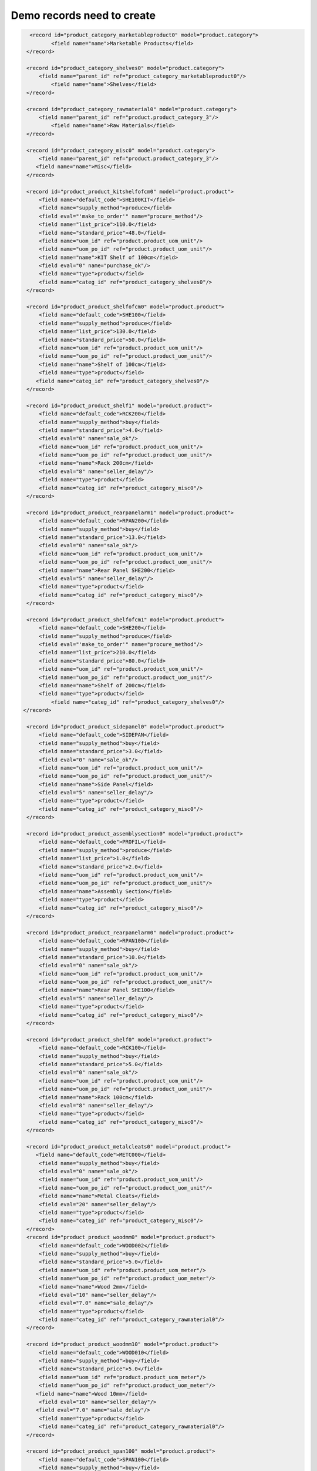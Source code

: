Demo records need to create
===========================

.. code-block:: xml

         <record id="product_category_marketableproduct0" model="product.category">
                <field name="name">Marketable Products</field>
        </record>

        <record id="product_category_shelves0" model="product.category">
            <field name="parent_id" ref="product_category_marketableproduct0"/>
                <field name="name">Shelves</field>
        </record>

        <record id="product_category_rawmaterial0" model="product.category">
            <field name="parent_id" ref="product.product_category_3"/>
                <field name="name">Raw Materials</field>
        </record>

        <record id="product_category_misc0" model="product.category">
            <field name="parent_id" ref="product.product_category_3"/>
           <field name="name">Misc</field>
        </record>

        <record id="product_product_kitshelfofcm0" model="product.product">
            <field name="default_code">SHE100KIT</field>
            <field name="supply_method">produce</field>
            <field eval="'make_to_order'" name="procure_method"/>
            <field name="list_price">110.0</field>
            <field name="standard_price">48.0</field>
            <field name="uom_id" ref="product.product_uom_unit"/>
            <field name="uom_po_id" ref="product.product_uom_unit"/>
            <field name="name">KIT Shelf of 100cm</field>
            <field eval="0" name="purchase_ok"/>
            <field name="type">product</field>
            <field name="categ_id" ref="product_category_shelves0"/>
        </record>

        <record id="product_product_shelfofcm0" model="product.product">
            <field name="default_code">SHE100</field>
            <field name="supply_method">produce</field>
            <field name="list_price">130.0</field>
            <field name="standard_price">50.0</field>
            <field name="uom_id" ref="product.product_uom_unit"/>
            <field name="uom_po_id" ref="product.product_uom_unit"/>
            <field name="name">Shelf of 100cm</field>
            <field name="type">product</field>
           <field name="categ_id" ref="product_category_shelves0"/>
        </record>

        <record id="product_product_shelf1" model="product.product">
            <field name="default_code">RCK200</field>
            <field name="supply_method">buy</field>
            <field name="standard_price">4.0</field>
            <field eval="0" name="sale_ok"/>
            <field name="uom_id" ref="product.product_uom_unit"/>
            <field name="uom_po_id" ref="product.product_uom_unit"/>
            <field name="name">Rack 200cm</field>
            <field eval="8" name="seller_delay"/>
            <field name="type">product</field>
            <field name="categ_id" ref="product_category_misc0"/>
        </record>

        <record id="product_product_rearpanelarm1" model="product.product">
            <field name="default_code">RPAN200</field>
            <field name="supply_method">buy</field>
            <field name="standard_price">13.0</field>
            <field eval="0" name="sale_ok"/>
            <field name="uom_id" ref="product.product_uom_unit"/>
            <field name="uom_po_id" ref="product.product_uom_unit"/>
            <field name="name">Rear Panel SHE200</field>
            <field eval="5" name="seller_delay"/>
            <field name="type">product</field>
            <field name="categ_id" ref="product_category_misc0"/>
        </record>

        <record id="product_product_shelfofcm1" model="product.product">
            <field name="default_code">SHE200</field>
            <field name="supply_method">produce</field>
            <field eval="'make_to_order'" name="procure_method"/>
            <field name="list_price">210.0</field>
            <field name="standard_price">80.0</field>
            <field name="uom_id" ref="product.product_uom_unit"/>
            <field name="uom_po_id" ref="product.product_uom_unit"/>
            <field name="name">Shelf of 200cm</field>
            <field name="type">product</field>
                <field name="categ_id" ref="product_category_shelves0"/>
       </record>

        <record id="product_product_sidepanel0" model="product.product">
            <field name="default_code">SIDEPAN</field>
            <field name="supply_method">buy</field>
            <field name="standard_price">3.0</field>
            <field eval="0" name="sale_ok"/>
            <field name="uom_id" ref="product.product_uom_unit"/>
            <field name="uom_po_id" ref="product.product_uom_unit"/>
            <field name="name">Side Panel</field>
            <field eval="5" name="seller_delay"/>
            <field name="type">product</field>
            <field name="categ_id" ref="product_category_misc0"/>
        </record>

        <record id="product_product_assemblysection0" model="product.product">
            <field name="default_code">PROFIL</field>
            <field name="supply_method">produce</field>
            <field name="list_price">1.0</field>
            <field name="standard_price">2.0</field>
            <field name="uom_id" ref="product.product_uom_unit"/>
            <field name="uom_po_id" ref="product.product_uom_unit"/>
            <field name="name">Assembly Section</field>
            <field name="type">product</field>
            <field name="categ_id" ref="product_category_misc0"/>
        </record>

        <record id="product_product_rearpanelarm0" model="product.product">
            <field name="default_code">RPAN100</field>
            <field name="supply_method">buy</field>
            <field name="standard_price">10.0</field>
            <field eval="0" name="sale_ok"/>
            <field name="uom_id" ref="product.product_uom_unit"/>
            <field name="uom_po_id" ref="product.product_uom_unit"/>
            <field name="name">Rear Panel SHE100</field>
            <field eval="5" name="seller_delay"/>
            <field name="type">product</field>
            <field name="categ_id" ref="product_category_misc0"/>
        </record>

        <record id="product_product_shelf0" model="product.product">
            <field name="default_code">RCK100</field>
            <field name="supply_method">buy</field>
            <field name="standard_price">5.0</field>
            <field eval="0" name="sale_ok"/>
            <field name="uom_id" ref="product.product_uom_unit"/>
            <field name="uom_po_id" ref="product.product_uom_unit"/>
            <field name="name">Rack 100cm</field>
            <field eval="8" name="seller_delay"/>
            <field name="type">product</field>
            <field name="categ_id" ref="product_category_misc0"/>
        </record>

        <record id="product_product_metalcleats0" model="product.product">
           <field name="default_code">METC000</field>
            <field name="supply_method">buy</field>
            <field eval="0" name="sale_ok"/>
            <field name="uom_id" ref="product.product_uom_unit"/>
            <field name="uom_po_id" ref="product.product_uom_unit"/>
            <field name="name">Metal Cleats</field>
            <field eval="20" name="seller_delay"/>
            <field name="type">product</field>
            <field name="categ_id" ref="product_category_misc0"/>
        </record>
        <record id="product_product_woodmm0" model="product.product">
            <field name="default_code">WOOD002</field>
            <field name="supply_method">buy</field>
            <field name="standard_price">5.0</field>
            <field name="uom_id" ref="product.product_uom_meter"/>
            <field name="uom_po_id" ref="product.product_uom_meter"/>
            <field name="name">Wood 2mm</field>
            <field eval="10" name="seller_delay"/>
            <field eval="7.0" name="sale_delay"/>
            <field name="type">product</field>
            <field name="categ_id" ref="product_category_rawmaterial0"/>
        </record>

        <record id="product_product_woodmm10" model="product.product">
            <field name="default_code">WOOD010</field>
            <field name="supply_method">buy</field>
            <field name="standard_price">5.0</field>
            <field name="uom_id" ref="product.product_uom_meter"/>
            <field name="uom_po_id" ref="product.product_uom_meter"/>
           <field name="name">Wood 10mm</field>
            <field eval="10" name="seller_delay"/>
           <field eval="7.0" name="sale_delay"/>
            <field name="type">product</field>
            <field name="categ_id" ref="product_category_rawmaterial0"/>
        </record>

        <record id="product_product_span100" model="product.product">
            <field name="default_code">SPAN100</field>
            <field name="supply_method">buy</field>
            <field name="standard_price">3.0</field>
            <field eval="0" name="sale_ok"/>
            <field name="uom_id" ref="product.product_uom_unit"/>
            <field name="uom_po_id" ref="product.product_uom_unit"/>
            <field name="name">Shelf Panel</field>
            <field eval="5" name="seller_delay"/>
            <field name="type">product</field>
            <field name="categ_id" ref="product_category_misc0"/>
        </record>

        <record id="product_product_woodlintelm0" model="product.product">
            <field name="default_code">LIN40</field>
            <field name="supply_method">buy</field>
            <field name="standard_price">8.0</field>
            <field eval="0" name="sale_ok"/>
            <field name="uom_id" ref="product.product_uom_unit"/>
            <field name="uom_po_id" ref="product.product_uom_unit"/>
            <field name="name">Wood Lintel 4m</field>
            <field eval="10" name="seller_delay"/>
            <field name="type">product</field>
            <field name="categ_id" ref="product_category_misc0"/>
        </record>

 
        <!-- Resource: mrp.bom new EVV -->

        <record id="mrp_bom_defaultbomforshelfofcm0" model="mrp.bom">
            <field name="name">Default BOM for Shelf of 100cm</field>
            <field name="sequence">100</field>
            <field name="product_id" ref="product_product_shelfofcm0"/>
            <field name="product_uom" ref="product.product_uom_unit"/>
            <field name="product_qty">1.0</field>
            <field name="routing_id" ref="mrp.mrp_routing_1"/>
        </record>

        <!-- BoMs for 1 Shelf 100cm
                Product Ref.    Qty     UoM     Type of BoM
                    SIDEPAN      2      PCE     normal
                    PROFIL       4      PCE     phantom
                    RPAN100      1      PCE     phantom
                    RCK100       3      PCE     phantom
        -->

        <record id="mrp_bom_sidepanel0" model="mrp.bom">
            <field name="name">Side Panel</field>
            <field name="sequence">101</field>
            <field name="product_id" ref="product_product_sidepanel0"/>
            <field name="product_uom" ref="product.product_uom_unit"/>
            <field name="product_qty">2.0</field>
            <field name="bom_id" ref="mrp_bom_defaultbomforshelfofcm0"/>
        </record>

        <record id="mrp_bom_metalcleats0" model="mrp.bom">
            <field name="name">Metal Cleats</field>
            <field name="sequence">127</field>
            <field name="product_id" ref="product_product_metalcleats0"/>
            <field name="product_uom" ref="product.product_uom_unit"/>
            <field name="product_qty">12.0</field>
            <field name="bom_id" ref="mrp_bom_defaultbomforshelfofcm0"/>
        </record>

        <record id="mrp_bom_assemblysection0" model="mrp.bom">
            <field name="name">Assembly Section</field>
            <field name="sequence">102</field>
            <field name="product_id" ref="product_product_assemblysection0"/>
            <field name="product_uom" ref="product.product_uom_unit"/>
            <field name="product_qty">4.0</field>
            <field name="bom_id" ref="mrp_bom_defaultbomforshelfofcm0"/>
            <field name="type">phantom</field>
        </record>

        <record id="mrp_bom_rearpanelarm0" model="mrp.bom">
           <field name="sequence">103</field>
           <field name="product_id" ref="product_product_rearpanelarm0"/>
           <field name="product_uom" ref="product.product_uom_unit"/>
           <field name="bom_id" ref="mrp_bom_defaultbomforshelfofcm0"/>
           <field name="product_qty">1.0</field>
           <field name="name">Rear panel SHE100</field>
           <field name="type">phantom</field>
        </record>

        <record id="mrp_bom_shelf0" model="mrp.bom">
           <field name="sequence">104</field>
           <field name="product_id" ref="product_product_shelf0"/>
           <field name="product_uom" ref="product.product_uom_unit"/>
           <field name="bom_id" ref="mrp_bom_defaultbomforshelfofcm0"/>
           <field name="product_qty">3.0</field>
           <field name="name">RCK100</field>
           <field name="type">phantom</field>
        </record>

        <!--
            BOMs for 1 RCK100 PCE
                        Product Ref     Qty UoM  Type of BoM
                        SPAN100         1   PCE  phantom
                        METC000         4   PCE  normal
        -->
        <record id="mrp_bom_shelf1" model="mrp.bom">
           <field name="sequence">133</field>
           <field name="product_id" ref="product_product_shelf0"/>
           <field name="product_uom" ref="product.product_uom_unit"/>
           <field name="product_qty">1.0</field>
           <field name="name">RCK100</field>
        </record>
        <record id="mrp_bom_shelf0_span100" model="mrp.bom">
           <field name="sequence">1331</field>
           <field name="product_id" ref="product_product_span100"/>
           <field name="product_uom" ref="product.product_uom_unit"/>
           <field name="bom_id" ref="mrp_bom_shelf1"/>
           <field name="product_qty">1.0</field>
           <field name="type">phantom</field> <!-- It should be phantom -->
           <field name="name">SPAN100</field>
        </record>
        <record id="mrp_bom_shelf0_metalcleats0" model="mrp.bom">
           <field name="sequence">1332</field>
           <field name="product_id" ref="product_product_metalcleats0"/>
           <field name="product_uom" ref="product.product_uom_unit"/>
           <field name="bom_id" ref="mrp_bom_shelf1"/>
           <field name="product_qty">4.0</field>
           <field name="name">METC000</field>
        </record>
        <!--
        Bill of Materials for 1 SPAN100 PCE
                        Product Code    Quantity    Unit of Measure
                        WOOD010         0.083       m
        -->
        <record id="mrp_bom_span100" model="mrp.bom">
           <field name="sequence">135</field>
           <field name="product_id" ref="product_product_span100"/>
           <field name="product_uom" ref="product.product_uom_unit"/>
           <field name="product_qty">1.0</field>
           <field name="name">SPAN100</field>
        </record>
        <record id="mrp_bom_span100_wood010" model="mrp.bom">
           <field name="sequence">1351</field>
           <field name="product_id" ref="product_product_woodmm10"/>
           <field name="product_uom" ref="product.product_uom_meter"/>
           <field name="bom_id" ref="mrp_bom_span100"/>
           <field name="product_qty">0.083</field>
           <field name="name">WOOD010</field>
        </record>
        <!-- BoMs for 1 Assembly Section PCE
                Product Ref.    Qty     UoM
                    LIN40        0.25       Meter

        -->
        <record id="mrp_bom_assemblysection1" model="mrp.bom">
            <field name="name">Assembly Section</field>
            <field name="sequence">123</field>
            <field name="product_id" ref="product_product_assemblysection0"/>
            <field name="product_uom" ref="product.product_uom_unit"/>
            <field name="product_qty">1.0</field>
            <field name="routing_id" ref="mrp.mrp_routing_0"/>

        </record>

        <record id="mrp_bom_woodlintelm0" model="mrp.bom">
           <field name="sequence">1231</field>
           <field name="product_id" ref="product_product_woodlintelm0"/>
           <field name="product_uom" ref="product.product_uom_meter"/>
           <field name="product_qty">0.25</field>
           <field name="bom_id" ref="mrp_bom_assemblysection1"/>
           <field name="name">Wood Lintel 0.25m</field>
        </record>
        <!--
        Bill of Materials for 1 RPAN100 PCE
                        Product Code    Quantity    Unit of Measure
                        WOOD002         0.25        m
        -->
        <record id="mrp_bom_rearpanelarm1" model="mrp.bom">
           <field name="sequence">131</field>
           <field name="product_id" ref="product_product_rearpanelarm0"/>
           <field name="product_uom" ref="product.product_uom_unit"/>
           <field name="product_qty">1.0</field>
           <field name="name">Rear panel SHE100</field>
            <field name="routing_id" ref="mrp.mrp_routing_0"/>
        </record>
        <record id="mrp_bom_rearpanelarm1_wood002" model="mrp.bom">
           <field name="sequence">1311</field>
           <field name="product_id" ref="product_product_woodmm0"/>
           <field name="product_uom" ref="product.product_uom_meter"/>
           <field name="bom_id" ref="mrp_bom_rearpanelarm1"/>
           <field name="product_qty">0.25</field>
           <field name="name">WOOD002 0.25m</field>
        </record>


        <record id="mrp_bom_defaultbomforshelfofcm1" model="mrp.bom">
            <field name="name">Default BOM for Shelf of 200cm</field>
            <field name="code">SHE200</field>
            <field name="sequence">137</field>
            <field name="product_id" ref="product_product_shelfofcm1"/>
            <field name="product_uom" ref="product.product_uom_unit"/>
            <field name="product_qty">1.0</field>
        </record>

        <!--Defining BoMs of Shelf 200cm
                Product Ref.    Qty     UoM     Type of BoM
                 RPAN200         1      PCE     normal
                 PROFIL          4      PCE     normal
                 SIDEPAN         2      PCE     normal
                 METC000         12     PCE     normal
                 RCK200          3      PCE     normal
        -->
        <record id="mrp_bom_rearpanelarm2" model="mrp.bom">
           <field name="sequence">147</field>
           <field name="product_id" ref="product_product_rearpanelarm1"/>
           <field name="product_uom" ref="product.product_uom_unit"/>
           <field name="bom_id" ref="mrp_bom_defaultbomforshelfofcm1"/>
           <field name="product_qty">1.0</field>
           <field name="name">Rear panel SHE200</field>
        </record>

        <record id="mrp_bom_assemblysection3" model="mrp.bom">
            <field name="name">Assembly Section</field>
            <field name="sequence">149</field>
            <field name="product_id" ref="product_product_assemblysection0"/>
            <field name="product_uom" ref="product.product_uom_unit"/>
            <field name="product_qty">4.0</field>
            <field name="bom_id" ref="mrp_bom_defaultbomforshelfofcm1"/>
        </record>

        <record id="mrp_bom_sidepanel3" model="mrp.bom">
            <field name="name">Side Panel</field>
            <field name="sequence">151</field>
            <field name="product_id" ref="product_product_sidepanel0"/>
            <field name="product_uom" ref="product.product_uom_unit"/>
            <field name="product_qty">2.0</field>
            <field name="bom_id" ref="mrp_bom_defaultbomforshelfofcm1"/>
        </record>

        <record id="mrp_bom_shelf2" model="mrp.bom">
           <field name="sequence">153</field>
           <field name="product_id" ref="product_product_shelf1"/>
           <field name="product_uom" ref="product.product_uom_unit"/>
           <field name="bom_id" ref="mrp_bom_defaultbomforshelfofcm1"/>
           <field name="product_qty">3.0</field>
           <field name="name">Shelf 200</field>
        </record>

        <record id="mrp_bom_metalcleats3" model="mrp.bom">
            <field name="name">Metal Cleats</field>
            <field name="sequence">155</field>
            <field name="product_id" ref="product_product_metalcleats0"/>
            <field name="product_uom" ref="product.product_uom_unit"/>
            <field name="product_qty">12.0</field>
            <field name="bom_id" ref="mrp_bom_defaultbomforshelfofcm1"/>
        </record>

        <record id="mrp_bom_defaultbomforkitshelfofcm0" model="mrp.bom">
            <field name="name">Default BOM for KIT Shelf of 100cm</field>
            <field name="code">SHE100KIT</field>
            <field name="sequence">139</field>
            <field name="product_id" ref="product_product_kitshelfofcm0"/>
            <field name="product_uom" ref="product.product_uom_unit"/>
            <field name="product_qty">1.0</field>
            <field name="type">phantom</field>
        </record>

        <!--Defining BoMs of KIT Shelf 100cm
                Product Ref.    Qty     UoM     Type of BoM
                    PROFIL       4      PCE     normal
                    SIDEPAN      2      PCE     normal
        -->

        <record id="mrp_bom_assemblysection2" model="mrp.bom">
            <field name="name">Assembly Section</field>
            <field name="sequence">143</field>
            <field name="product_id" ref="product_product_assemblysection0"/>
            <field name="product_uom" ref="product.product_uom_unit"/>
            <field name="product_qty">4.0</field>
            <field name="bom_id" ref="mrp_bom_defaultbomforkitshelfofcm0"/>
        </record>

        <record id="mrp_bom_sidepanel2" model="mrp.bom">
            <field name="name">Side Panel</field>
            <field name="sequence">145</field>
            <field name="product_id" ref="product_product_sidepanel0"/>
            <field name="product_uom" ref="product.product_uom_unit"/>
            <field name="product_qty">2.0</field>
            <field name="bom_id" ref="mrp_bom_defaultbomforkitshelfofcm0"/>
        </record>



       <record id="product.product_uom_dozen" model="product.uom">
                <field name="category_id" ref="product.product_uom_categ_unit"/>
                <field name="name">Dozen</field>
                <field name="factor" eval="0.083"/>
                <field name="uom_type">bigger</field>
        </record>


        <record id="mrp_production_shelf100cm" model="mrp.production">
            <field name="product_id" ref="product_product_shelfofcm0"/>
            <field name="product_uom" ref="product.product_uom_dozen"/>
            <field name="product_qty">3</field>
            <field name="location_src_id" ref="stock.stock_location_stock"/>
            <field name="location_dest_id" ref="stock.stock_location_output"/>
            <field name="bom_id" ref="mrp_bom_defaultbomforshelfofcm0"/>
        </record>


.. tip:: Copy

        To create the above records, copy these records and paste it in mrp_demo.xml upgrade mrp module.

.. Copyright © Open Object Press. All rights reserved.

.. You may take electronic copy of this publication and distribute it if you don't
.. change the content. You can also print a copy to be read by yourself only.

.. We have contracts with different publishers in different countries to sell and
.. distribute paper or electronic based versions of this book (translated or not)
.. in bookstores. This helps to distribute and promote the OpenERP product. It
.. also helps us to create incentives to pay contributors and authors using author
.. rights of these sales.

.. Due to this, grants to translate, modify or sell this book are strictly
.. forbidden, unless Tiny SPRL (representing Open Object Press) gives you a
.. written authorisation for this.

.. Many of the designations used by manufacturers and suppliers to distinguish their
.. products are claimed as trademarks. Where those designations appear in this book,
.. and Open Object Press was aware of a trademark claim, the designations have been
.. printed in initial capitals.

.. While every precaution has been taken in the preparation of this book, the publisher
.. and the authors assume no responsibility for errors or omissions, or for damages
.. resulting from the use of the information contained herein.

.. Published by Open Object Press, Grand Rosière, Belgium


